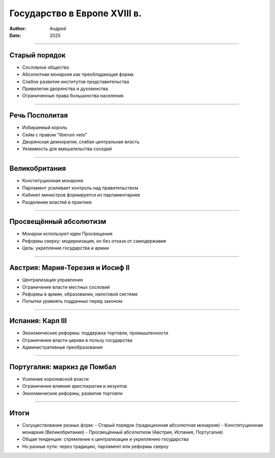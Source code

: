 
=============================
Государство в Европе XVIII в.
=============================

:author: Андрей
:date: 2025

----

Старый порядок
==============

- Сословное общество  
- Абсолютная монархия как преобладающая форма  
- Слабое развитие институтов представительства  
- Привилегии дворянства и духовенства  
- Ограниченные права большинства населения  

----

Речь Посполитая
===============

- Избираемый король  
- Сейм с правом "liberum veto"  
- Дворянская демократия, слабая центральная власть  
- Уязвимость для вмешательства соседей  

----

Великобритания
==============

- Конституционная монархия  
- Парламент усиливает контроль над правительством  
- Кабинет министров формируется из парламентариев  
- Разделение властей в практике  

----

Просвещённый абсолютизм
=======================

- Монархи используют идеи Просвещения  
- Реформы сверху: модернизация, но без отказа от самодержавия  
- Цель: укрепление государства и армии  

----

Австрия: Мария-Терезия и Иосиф II
=================================

- Централизация управления  
- Ограничение власти местных сословий  
- Реформы в армии, образовании, налоговой системе  
- Попытки уравнять подданных перед законом  

----

Испания: Карл III
=================

- Экономические реформы: поддержка торговли, промышленности  
- Ограничение власти церкви в пользу государства  
- Административные преобразования  

----

Португалия: маркиз де Помбал
============================

- Усиление королевской власти  
- Ограничение влияния аристократии и иезуитов  
- Экономические реформы, развитие торговли  

----

Итоги
=====

- Сосуществование разных форм:  
  - Старый порядок (традиционная абсолютная монархия)  
  - Конституционная монархия (Великобритания)  
  - Просвещённый абсолютизм (Австрия, Испания, Португалия)  

- Общая тенденция: стремление к централизации и укреплению государства  
- Но разные пути: через традицию, парламент или реформы сверху  

